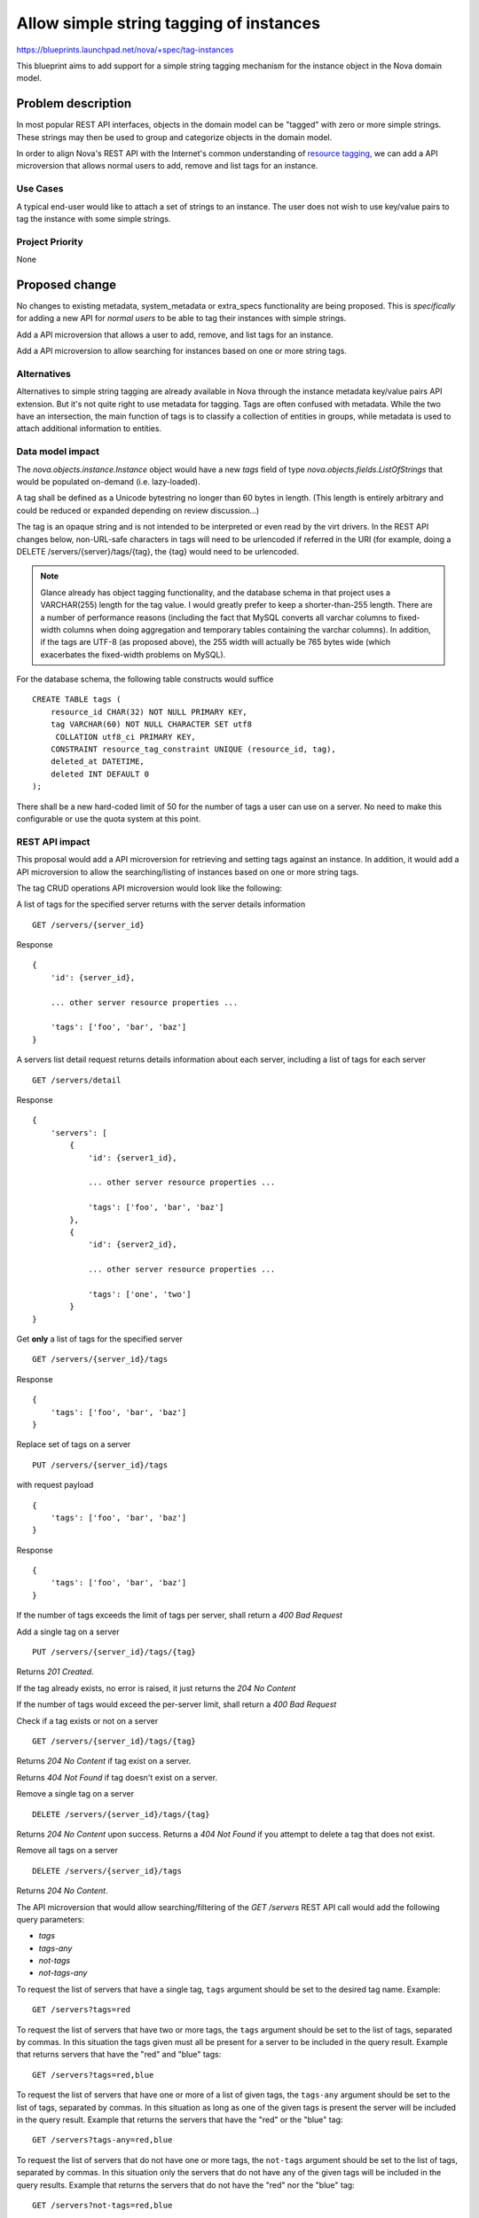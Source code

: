 ..
 This work is licensed under a Creative Commons Attribution 3.0 Unported
 License.

 http://creativecommons.org/licenses/by/3.0/legalcode

========================================
Allow simple string tagging of instances
========================================

https://blueprints.launchpad.net/nova/+spec/tag-instances

This blueprint aims to add support for a simple string tagging mechanism
for the instance object in the Nova domain model.

Problem description
===================

In most popular REST API interfaces, objects in the domain model can be
"tagged" with zero or more simple strings. These strings may then be used
to group and categorize objects in the domain model.

In order to align Nova's REST API with the Internet's common understanding
of `resource tagging`_, we can add a API microversion that allows normal users
to add, remove and list tags for an instance.

.. _resource tagging: http://en.wikipedia.org/wiki/Tag_(metadata)

Use Cases
---------

A typical end-user would like to attach a set of strings to an instance. The
user does not wish to use key/value pairs to tag the instance with some
simple strings.

Project Priority
----------------

None

Proposed change
===============

No changes to existing metadata, system_metadata or extra_specs functionality
are being proposed. This is *specifically* for adding a new API for *normal
users* to be able to tag their instances with simple strings.

Add a API microversion that allows a user to add, remove, and list tags
for an instance.

Add a API microversion to allow searching for instances based on one
or more string tags.

Alternatives
------------

Alternatives to simple string tagging are already available in Nova through the
instance metadata key/value pairs API extension. But it's not quite right to
use metadata for tagging. Tags are often confused with metadata. While the two
have an intersection, the main function of tags is to classify a collection of
entities in groups, while metadata is used to attach additional information to
entities.

Data model impact
-----------------

The `nova.objects.instance.Instance` object would have a new `tags` field
of type `nova.objects.fields.ListOfStrings` that would be populated on-demand
(i.e. lazy-loaded).

A tag shall be defined as a Unicode bytestring no longer than 60 bytes in
length. (This length is entirely arbitrary and could be reduced or expanded
depending on review discussion...)

The tag is an opaque string and is not intended to be interpreted or even
read by the virt drivers. In the REST API changes below, non-URL-safe
characters in tags will need to be urlencoded if referred in the URI (for
example, doing a DELETE /servers/{server}/tags/{tag}, the {tag} would need
to be urlencoded.

.. note::

    Glance already has object tagging functionality, and the database schema
    in that project uses a VARCHAR(255) length for the tag value. I would
    greatly prefer to keep a shorter-than-255 length. There
    are a number of performance reasons (including the fact that MySQL
    converts all varchar columns to fixed-width columns when doing aggregation
    and temporary tables containing the varchar columns). In addition, if the
    tags are UTF-8 (as proposed above), the 255 width will actually be 765
    bytes wide (which exacerbates the fixed-width problems on MySQL).

For the database schema, the following table constructs would suffice ::

    CREATE TABLE tags (
        resource_id CHAR(32) NOT NULL PRIMARY KEY,
        tag VARCHAR(60) NOT NULL CHARACTER SET utf8
         COLLATION utf8_ci PRIMARY KEY,
        CONSTRAINT resource_tag_constraint UNIQUE (resource_id, tag),
        deleted_at DATETIME,
        deleted INT DEFAULT 0
    );

There shall be a new hard-coded limit of 50 for the number of tags a user can
use on a server. No need to make this configurable or use the quota system at
this point.

REST API impact
---------------

This proposal would add a API microversion for retrieving and setting tags
against an instance. In addition, it would add a API microversion to allow
the searching/listing of instances based on one or more string tags.

The tag CRUD operations API microversion would look like the following:

A list of tags for the specified server returns with the server details
information ::

    GET /servers/{server_id}

Response ::

    {
        'id': {server_id},

        ... other server resource properties ...

        'tags': ['foo', 'bar', 'baz']
    }

A servers list detail request returns details information about each server,
including a list of tags for each server ::

    GET /servers/detail

Response ::

    {
        'servers': [
            {
                'id': {server1_id},

                ... other server resource properties ...

                'tags': ['foo', 'bar', 'baz']
            },
            {
                'id': {server2_id},

                ... other server resource properties ...

                'tags': ['one', 'two']
            }
    }

Get **only** a list of tags for the specified server ::

    GET /servers/{server_id}/tags

Response ::

    {
        'tags': ['foo', 'bar', 'baz']
    }

Replace set of tags on a server ::

    PUT /servers/{server_id}/tags

with request payload ::

    {
        'tags': ['foo', 'bar', 'baz']
    }

Response ::

    {
        'tags': ['foo', 'bar', 'baz']
    }

If the number of tags exceeds the limit of tags per server, shall return
a `400 Bad Request`

Add a single tag on a server ::

    PUT /servers/{server_id}/tags/{tag}

Returns `201 Created`.

If the tag already exists, no error is raised, it just returns the
`204 No Content`

If the number of tags would exceed the per-server limit, shall return a
`400 Bad Request`

Check if a tag exists or not on a server ::

    GET /servers/{server_id}/tags/{tag}

Returns `204 No Content` if tag exist on a server.

Returns `404 Not Found` if tag doesn't exist on a server.

Remove a single tag on a server ::

    DELETE /servers/{server_id}/tags/{tag}

Returns `204 No Content` upon success. Returns a `404 Not Found` if you
attempt to delete a tag that does not exist.

Remove all tags on a server ::

    DELETE /servers/{server_id}/tags

Returns `204 No Content`.

The API microversion that would allow searching/filtering of the `GET /servers`
REST API call would add the following query parameters:

* `tags`
* `tags-any`
* `not-tags`
* `not-tags-any`

To request the list of servers that have a single tag, ``tags`` argument
should be set to the desired tag name. Example::

    GET /servers?tags=red

To request the list of servers that have two or more tags, the ``tags``
argument should be set to the list of tags, separated by commas. In this
situation the tags given must all be present for a server to be included in
the query result. Example that returns servers that have the "red" and "blue"
tags::

    GET /servers?tags=red,blue

To request the list of servers that have one or more of a list of given tags,
the ``tags-any`` argument should be set to the list of tags, separated by
commas. In this situation as long as one of the given tags is present the
server will be included in the query result. Example that returns the servers
that have the "red" or the "blue" tag::

    GET /servers?tags-any=red,blue

To request the list of servers that do not have one or more tags, the
``not-tags`` argument should be set to the list of tags, separated by commas.
In this situation only the servers that do not have any of the given tags will
be included in the query results. Example that returns the servers that do not
have the "red" nor the "blue" tag::

    GET /servers?not-tags=red,blue

To request the list of servers that do not have at least one of a list of
tags, the ``not-tags-any`` argument should be set to the list of tags,
separated by commas. In this situation only the servers that do not have at
least one of the given tags will be included in the query result. Example that
returns the servers that do not have the "red" tag, or do not have the "blue"
tag::

    GET /servers?not-tags-any=red,blue

The ``tags``, ``tags-any``, ``not-tags`` and ``not-tags-any`` arguments can be
combined to build more complex queries. Example::

    GET /servers?tags=red,blue&tags-any=green,orange

The above example returns any servers that have the "red" and "blue" tags, plus
at least one of "green" and "orange".

Complex queries may have contradictory parameters. Example::

    GET /servers?tags=blue&not-tags=blue

In this case we should let Nova find these servers. Obviously there are no such
servers and Nova will return an empty list.

No change is needed to the JSON response for the `GET /servers/` call.


Security impact
---------------

None

Notifications impact
--------------------

None

Other end user impact
---------------------

None

Performance Impact
------------------

None, though REGEXP-based querying on some fields might be modified to
use a faster tag-list filtering query.

Other deployer impact
---------------------

None

Developer impact
----------------

None

Implementation
==============

See `Work Items`_ section below.

Assignee(s)
-----------

Primary assignee:
  snikitin

Other contributors:
  jaypipes

Work Items
----------

Changes would be made, in order, to:

1. the database API layer to add support for CRUD operations on instance tags
   (Done)
2. the database API layer to add tag-list filtering support to
   `instance_get_all_by_filters` (Done for 'tags' and 'tags-any' filters)
3. the nova.objects layer to add support for a tags field of the Instance
   object (Done)
4. the API microversion for CRUD operations on the tag list

Dependencies
============

None.

Testing
=======

Would need new Tempest and unit tests.

Documentation Impact
====================

Docs needed for new API microversion and usage.

References
==========

Mailing list discussions:

http://lists.openstack.org/pipermail/openstack-dev/2014-April/033222.html
http://lists.openstack.org/pipermail/openstack-dev/2014-April/034004.html

Tagging guidelines:

http://specs.openstack.org/openstack/api-wg/guidelines/tags.html
